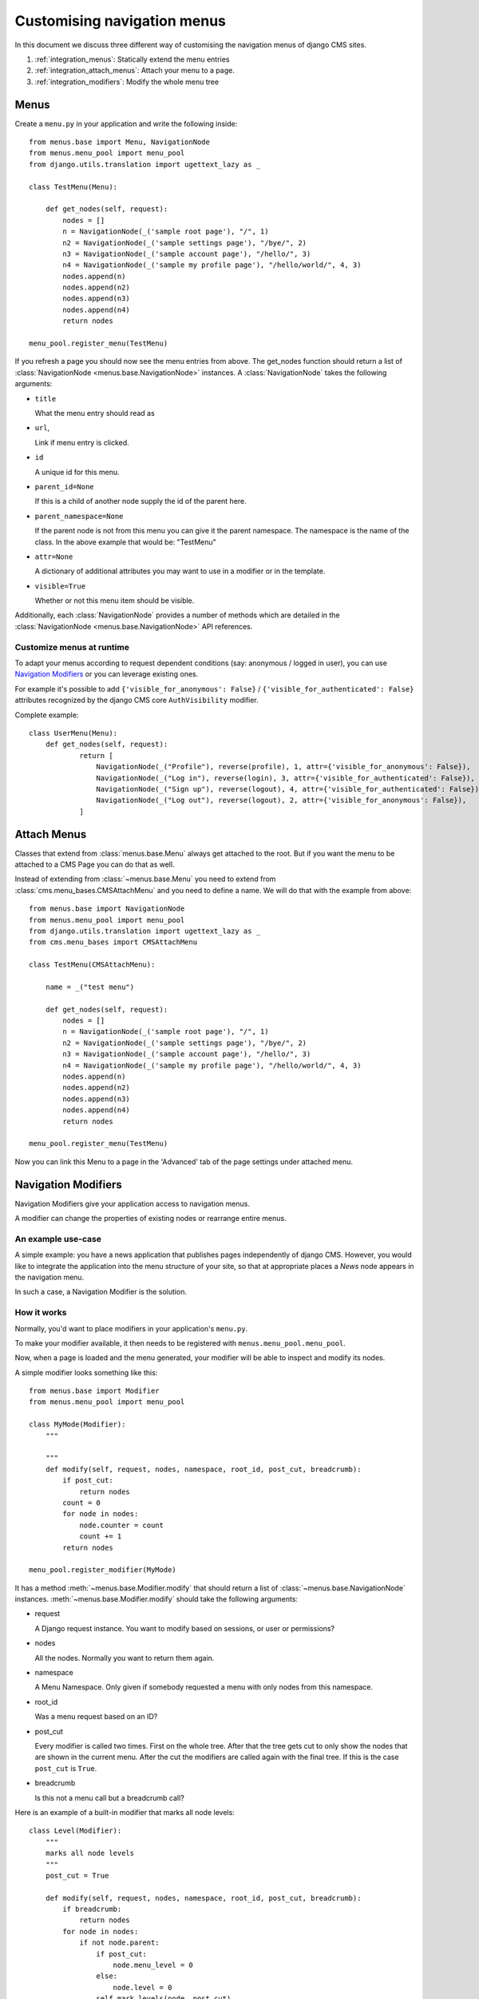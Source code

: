 ############################
Customising navigation menus
############################

In this document we discuss three different way of customising the navigation
menus of django CMS sites.

1. :ref:`integration_menus`: Statically extend the menu entries

2. :ref:`integration_attach_menus`: Attach your menu to a page.

3. :ref:`integration_modifiers`: Modify the whole menu tree

.. _integration_menus:

*****
Menus
*****

Create a ``menu.py`` in your application and write the following inside::

    from menus.base import Menu, NavigationNode
    from menus.menu_pool import menu_pool
    from django.utils.translation import ugettext_lazy as _

    class TestMenu(Menu):

        def get_nodes(self, request):
            nodes = []
            n = NavigationNode(_('sample root page'), "/", 1)
            n2 = NavigationNode(_('sample settings page'), "/bye/", 2)
            n3 = NavigationNode(_('sample account page'), "/hello/", 3)
            n4 = NavigationNode(_('sample my profile page'), "/hello/world/", 4, 3)
            nodes.append(n)
            nodes.append(n2)
            nodes.append(n3)
            nodes.append(n4)
            return nodes

    menu_pool.register_menu(TestMenu)

If you refresh a page you should now see the menu entries from above.
The get_nodes function should return a list of
:class:`NavigationNode <menus.base.NavigationNode>` instances. A
:class:`NavigationNode` takes the following arguments:

- ``title``

  What the menu entry should read as

- ``url``,

  Link if menu entry is clicked.

- ``id``

  A unique id for this menu.

- ``parent_id=None``

  If this is a child of another node supply the id of the parent here.

- ``parent_namespace=None``

  If the parent node is not from this menu you can give it the parent
  namespace. The namespace is the name of the class. In the above example that
  would be: "TestMenu"

- ``attr=None``

  A dictionary of additional attributes you may want to use in a modifier or
  in the template.

- ``visible=True``

  Whether or not this menu item should be visible.

Additionally, each :class:`NavigationNode` provides a number of methods which are
detailed in the :class:`NavigationNode <menus.base.NavigationNode>` API references.


Customize menus at runtime
==========================

To adapt your menus according to request dependent conditions (say: anonymous /
logged in user), you can use `Navigation Modifiers`_  or you can leverage existing
ones.

For example it's possible to add ``{'visible_for_anonymous': False}`` /
``{'visible_for_authenticated': False}`` attributes recognized by the
django CMS core ``AuthVisibility`` modifier.

Complete example::

    class UserMenu(Menu):
        def get_nodes(self, request):
                return [
                    NavigationNode(_("Profile"), reverse(profile), 1, attr={'visible_for_anonymous': False}),
                    NavigationNode(_("Log in"), reverse(login), 3, attr={'visible_for_authenticated': False}),
                    NavigationNode(_("Sign up"), reverse(logout), 4, attr={'visible_for_authenticated': False}),
                    NavigationNode(_("Log out"), reverse(logout), 2, attr={'visible_for_anonymous': False}),
                ]

.. _integration_attach_menus:


************
Attach Menus
************

Classes that extend from :class:`menus.base.Menu` always get attached to the
root. But if you want the menu to be attached to a CMS Page you can do that as
well.

Instead of extending from :class:`~menus.base.Menu` you need to extend from
:class:`cms.menu_bases.CMSAttachMenu` and you need to define a name. We will do
that with the example from above::


    from menus.base import NavigationNode
    from menus.menu_pool import menu_pool
    from django.utils.translation import ugettext_lazy as _
    from cms.menu_bases import CMSAttachMenu

    class TestMenu(CMSAttachMenu):

        name = _("test menu")

        def get_nodes(self, request):
            nodes = []
            n = NavigationNode(_('sample root page'), "/", 1)
            n2 = NavigationNode(_('sample settings page'), "/bye/", 2)
            n3 = NavigationNode(_('sample account page'), "/hello/", 3)
            n4 = NavigationNode(_('sample my profile page'), "/hello/world/", 4, 3)
            nodes.append(n)
            nodes.append(n2)
            nodes.append(n3)
            nodes.append(n4)
            return nodes

    menu_pool.register_menu(TestMenu)


Now you can link this Menu to a page in the 'Advanced' tab of the page
settings under attached menu.

.. _integration_modifiers:

********************
Navigation Modifiers
********************

Navigation Modifiers give your application access to navigation menus.

A modifier can change the properties of existing nodes or rearrange entire
menus.


An example use-case
===================

A simple example: you have a news application that publishes pages
independently of django CMS. However, you would like to integrate the
application into the menu structure of your site, so that at appropriate
places a *News* node appears in the navigation menu.

In such a case, a Navigation Modifier is the solution.


How it works
============

Normally, you'd want to place modifiers in your application's
``menu.py``.

To make your modifier available, it then needs to be registered with
``menus.menu_pool.menu_pool``.

Now, when a page is loaded and the menu generated, your modifier will
be able to inspect and modify its nodes.

A simple modifier looks something like this::

    from menus.base import Modifier
    from menus.menu_pool import menu_pool

    class MyMode(Modifier):
        """

        """
        def modify(self, request, nodes, namespace, root_id, post_cut, breadcrumb):
            if post_cut:
                return nodes
            count = 0
            for node in nodes:
                node.counter = count
                count += 1
            return nodes

    menu_pool.register_modifier(MyMode)

It has a method :meth:`~menus.base.Modifier.modify` that should return a list
of :class:`~menus.base.NavigationNode` instances.
:meth:`~menus.base.Modifier.modify` should take the following arguments:

- request

  A Django request instance. You want to modify based on sessions, or
  user or permissions?

- nodes

  All the nodes. Normally you want to return them again.

- namespace

  A Menu Namespace. Only given if somebody requested a menu with only nodes
  from this namespace.

- root_id

  Was a menu request based on an ID?

- post_cut

  Every modifier is called two times. First on the whole tree. After that the
  tree gets cut to only show the nodes that are shown in the current menu.
  After the cut the modifiers are called again with the final tree. If this is
  the case ``post_cut`` is ``True``.

- breadcrumb

  Is this not a menu call but a breadcrumb call?


Here is an example of a built-in modifier that marks all node levels::


    class Level(Modifier):
        """
        marks all node levels
        """
        post_cut = True

        def modify(self, request, nodes, namespace, root_id, post_cut, breadcrumb):
            if breadcrumb:
                return nodes
            for node in nodes:
                if not node.parent:
                    if post_cut:
                        node.menu_level = 0
                    else:
                        node.level = 0
                    self.mark_levels(node, post_cut)
            return nodes

        def mark_levels(self, node, post_cut):
            for child in node.children:
                if post_cut:
                    child.menu_level = node.menu_level + 1
                else:
                    child.level = node.level + 1
                self.mark_levels(child, post_cut)

    menu_pool.register_modifier(Level)
